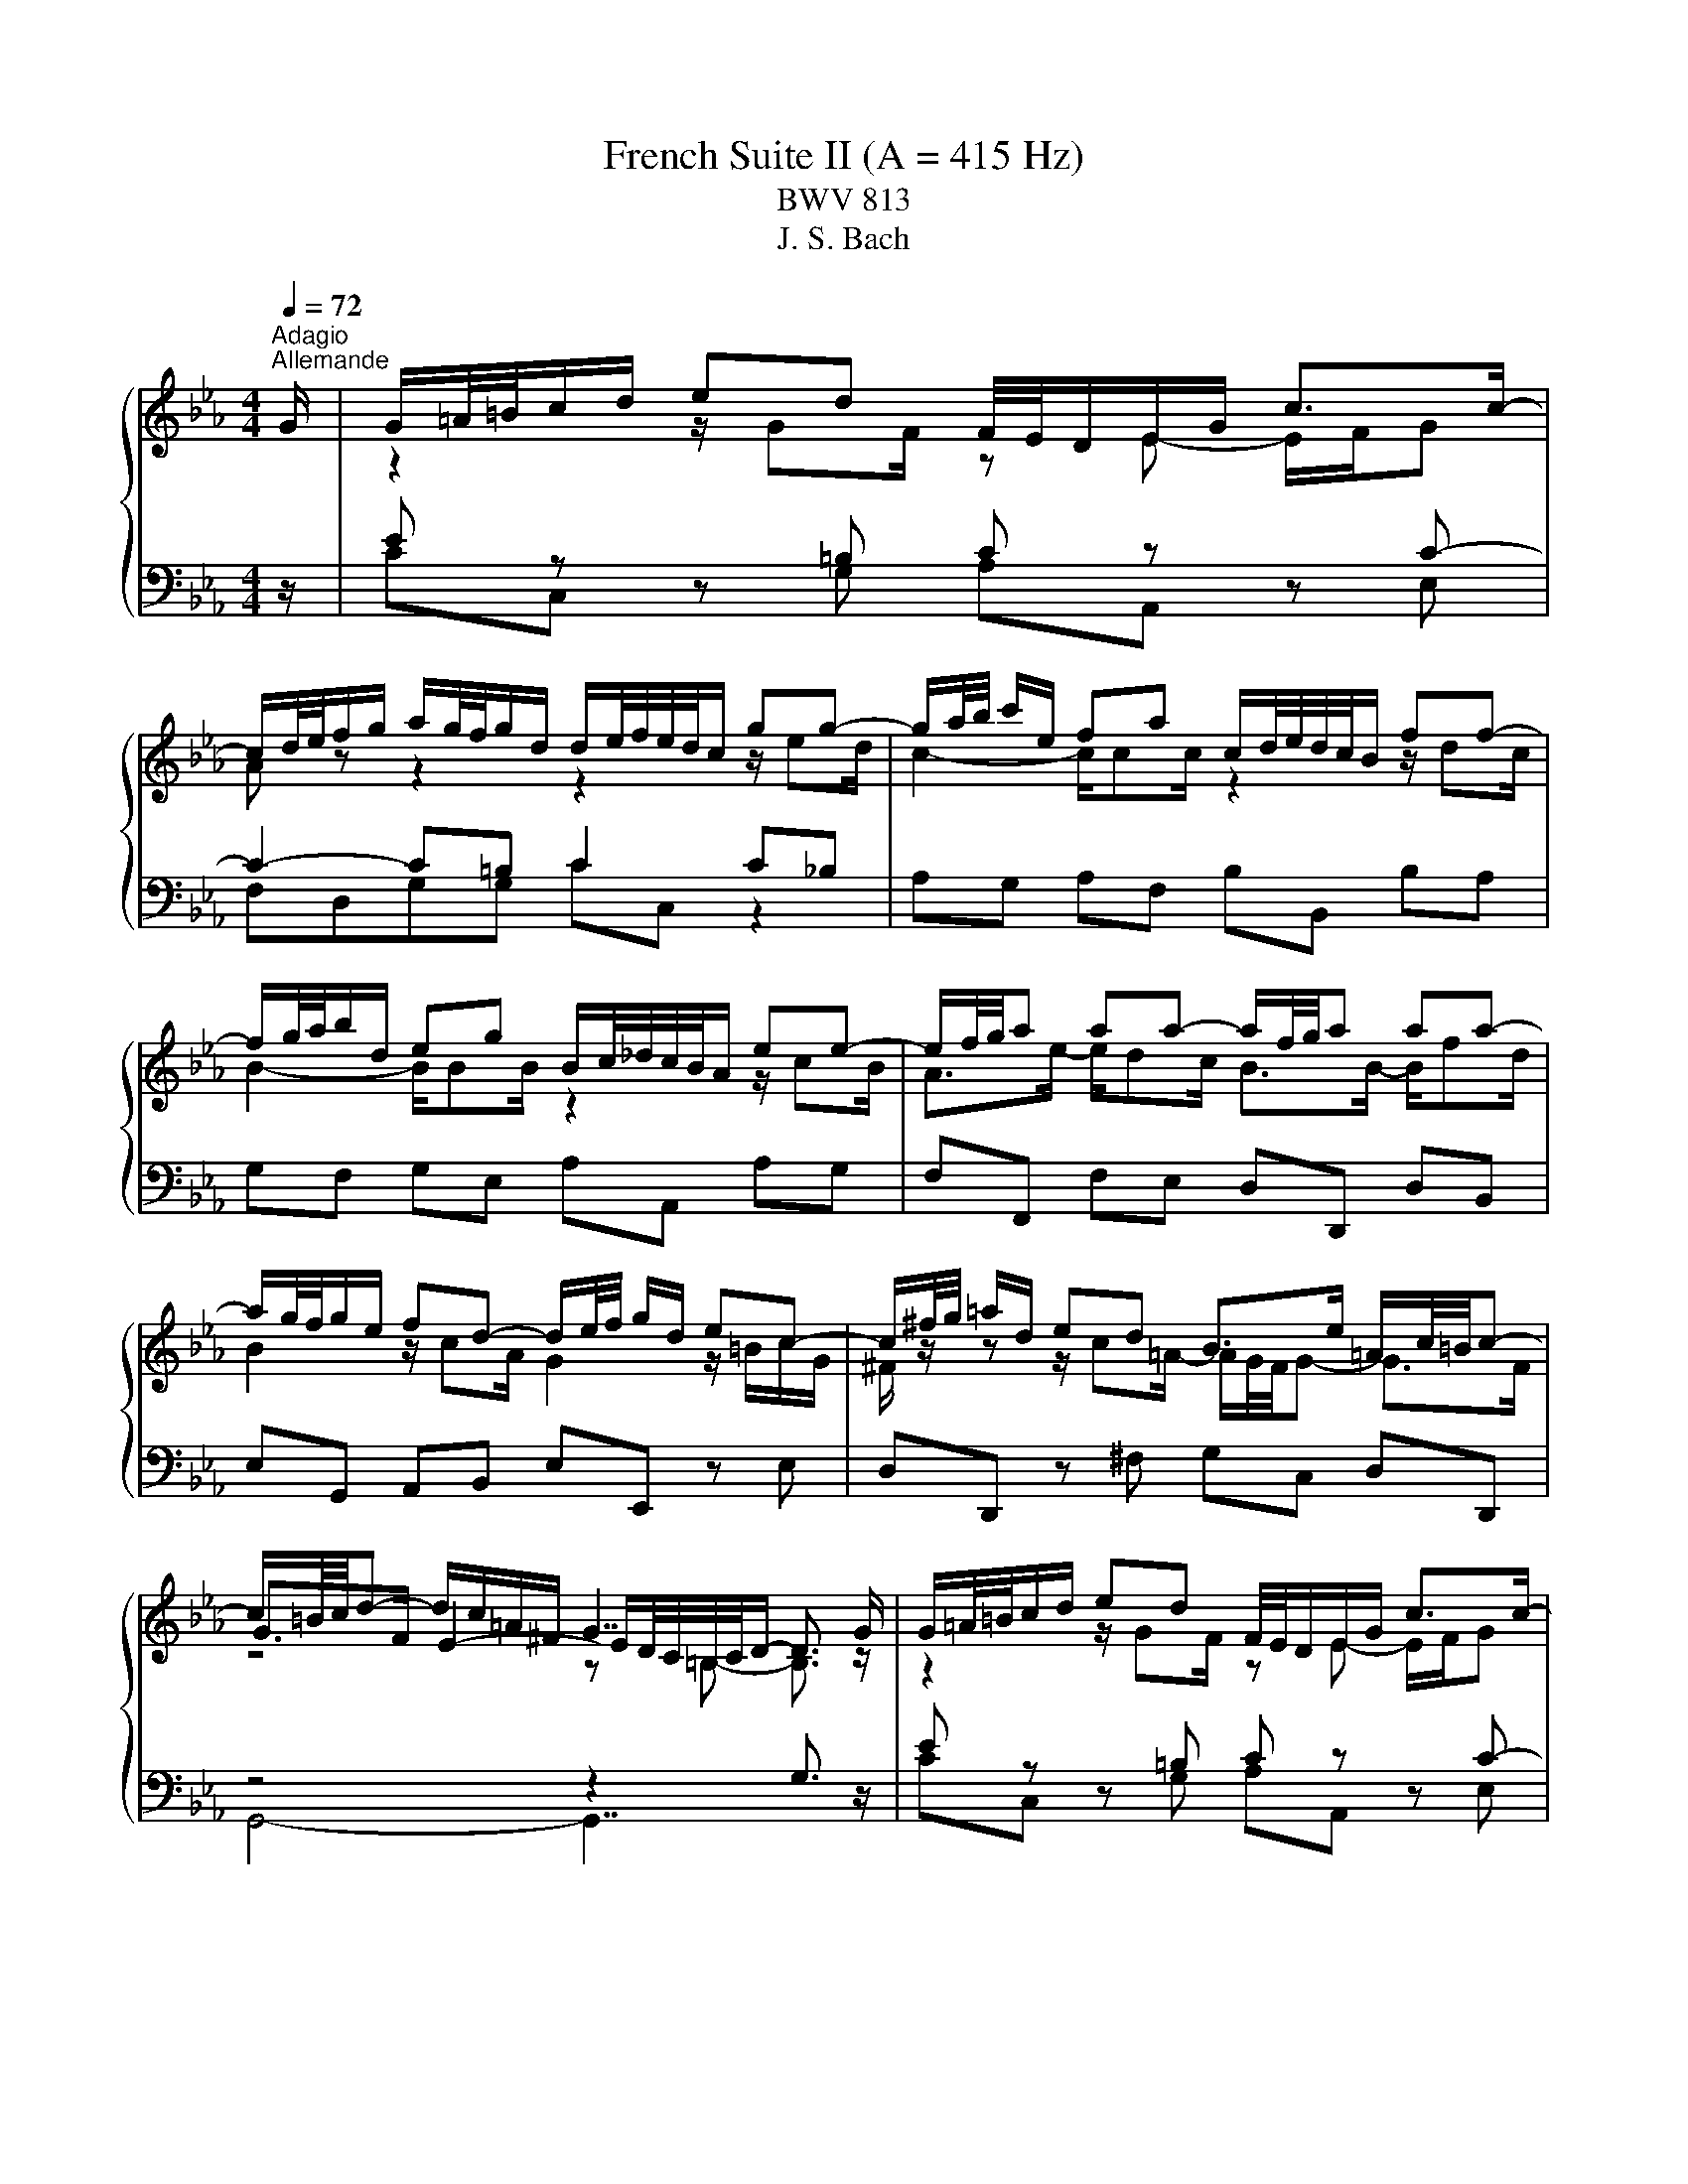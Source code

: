 X:1
T:French Suite II (A = 415 Hz)
T:BWV 813
T:J. S. Bach
%%score { ( 1 3 5 ) | ( 2 4 ) }
L:1/8
Q:1/4=72
M:4/4
K:Eb
V:1 treble 
V:3 treble 
V:5 treble 
V:2 bass 
V:4 bass 
V:1
"^Adagio""^Allemande" G/ | G/=A/4=B/4c/d/ ed F/4E/4D/E/G/ c>c- | %2
 c/d/4e/4f/g/ a/g/4f/4g/d/ d/e/4f/4e/4d/4c/ gg- | g/a/4b/4 c'/e/ fa c/d/4e/4d/4c/4B/ ff- | %4
 f/g/4a/4b/d/ eg B/c/4_d/4c/4B/4A/ ee- | e/f/4g/4a aa- a/f/4g/4a aa- | %6
 a/g/4f/4g/e/ fd- d/e/4f/4 g/d/ ec- | c/^f/4g/4 =a/d/ ed B>e =A/c/4=B/4c- | %8
 c/=B/4c/4d- d/c/=A/^F/ G7/2 G/ | G/=A/4=B/4c/d/ ed F/4E/4D/E/G/ c>c- | %10
 c/d/4e/4f/g/ a/g/4f/4g/d/ d/e/4f/4e/4d/4c/ gg- | g/a/4b/4 c'/e/ fa c/d/4e/4d/4c/4B/ ff- | %12
 f/g/4a/4b/d/ eg B/c/4_d/4c/4B/4A/ ee- | e/f/4g/4a aa- a/f/4g/4a aa- | %14
 a/g/4f/4g/e/ fd- d/e/4f/4 g/d/ ec- | c/^f/4g/4 =a/d/ ed B>e =A/c/4=B/4c- | %16
 c/=B/4c/4d- d/c/=A/^F/ G7/2 d/ | d/=B/4c/4d/B/ z/ BB/ z/ c/4B/4c/G/ E/G/4F/4E/4D/4C/ | %18
 z/ =e/4f/4g/e/ z/ ee/- e/f/4e/4f/c/ z2 | _d2- d>d c2- c/f/4e/4d/c/ | %20
 B/_d/4c/4B/A/ G/B/4A/4G/F/ =E/4F/4G/4A/4B- B/=e/4f/4g/4a/4b/ | a>a- a/g=e/ f2 F/A/c/_e/ | %22
 d/4e/4f/4g/4a- a/g/4f/4e/4f/4g/ c/4d/4e/4f/4g- g/f/4e/4d/4e/4f/ | %23
 =B/4c/4d/4e/4f- f/e/4d/4c/4d/4e/- e/d/4c/4B/4c/4d/ A/4G/4A3/2- | %24
 A/=B/4c/4d- d/G/c- c/=A/4_B/4c/^F/ GB- | B/G/4A/4 B/=E/ FA =B,/4C/4D/4_E/4F- F/=B/4c/4d/4e/4f/ | %26
 z/4 a/4g/4^f/4g e>=B c7/2 d/ | d/=B/4c/4d/B/ z/ BB/ z/ c/4B/4c/G/ E/G/4F/4E/4D/4C/ | %28
 z/ =e/4f/4g/e/ z/ ee/- e/f/4e/4f/c/ z2 | _d2- d>d c2- c/f/4e/4d/c/ | %30
 B/_d/4c/4B/A/ G/B/4A/4G/F/ =E/4F/4G/4A/4B- B/=e/4f/4g/4a/4b/ | a>a- a/g=e/ f2 F/A/c/_e/ | %32
 d/4e/4f/4g/4a- a/g/4f/4e/4f/4g/ c/4d/4e/4f/4g- g/f/4e/4d/4e/4f/ | %33
 =B/4c/4d/4e/4f- f/e/4d/4c/4d/4e/- e/d/4c/4B/4c/4d/ A/4G/4A3/2- | %34
 A/=B/4c/4d- d/G/c- c/=A/4_B/4c/^F/ GB- | B/G/4A/4 B/=E/ FA =B,/4C/4D/4_E/4F- F/=B/4c/4d/4e/4f/ | %36
 z/4 a/4g/4^f/4g e>=B c7/2 z/ |[M:3/4] z6 |[Q:1/4=180]"^Courante" GA FG cG | FE DE DC | EG cG de | %41
 cf c=B dG- | G z2 z ge | cg BA cF- | F z2 z fd | Bf AG BE- | E z2 z BG | EB _DC cA | Fc ED dB | %49
 Gd FE ec | Ae GF fd | Bf AG Bc | AB ed eF | cB AG FE | ed c=B af | dg de dc | B=A G^F ec | %57
 =Ad AB AG | F=E D^C BG | =E=A EB, A^F | DG D=A, GE | C^F C G3 | GA FG cG | FE DE DC | EG cG de | %65
 cf c=B dG- | G z2 z ge | cg BA cF- | F z2 z fd | Bf AG BE- | E z2 z BG | EB _DC cA | Fc ED dB | %73
 Gd FE ec | Ae GF fd | Bf AG Bc | AB ed eF | cB AG FE | ed c=B af | dg de dc | B=A G^F ec | %81
 =Ad AB AG | F=E D^C BG | =E=A EB, A^F | DG D=A, GE | C^F C G3 | d=A c=B Gd | AG FE G=B | %88
 dc ED c=B | de fe dc | ed ff/4e/4f/4e/4 f/4e/4f/4e/4f/4e/4f/4e/4 | %91
 f/4e/4f/4e/4f/4e/4f/4e/4 f/4e/4f/4e/4f/4e/4f/4e/4 cf | ag bb/4a/4b/4a/4 b/4a/4b/4a/4b/4a/4b/4a/4 | %93
 b/4a/4b/4a/4b/4a/4b/4a/4 b/4a/4b/4a/4b/4a/4b/4a/4 b/4a/4b/4a/4b/4a/4b/4a/4 | %94
 b/4a/4b/4a/4b/4a/4b/4a/4 b/4a/4b/4a/4b/4a/4b/4a/4 b/4a/4b/4a/4a- | a f2- f2 =e- | e ^c2- c2 =c- | %97
 c B2- B _dc | BA =EF _dB/4A/4B/4A/4 | B/4A/4B/4A/4G FF cA | GF ED FA | G A2- A dB | AG FE GB | %103
 A B2- B ec | BA GF fd | c=B =AG gf | ed c=B dG | FE DC AF | DB GE cA | Fd =BG ec | =Af d=B ge | %111
 ca fd bg | ec' ga gf | ed c=B af | dg de dc | B=A G^F ec | =Ad AE d=B | Gc GD cA | F=B F c3 | %119
 d=A c=B Gd | AG FE G=B | dc ED c=B | de fe dc | ed ff/4e/4f/4e/4 f/4e/4f/4e/4f/4e/4f/4e/4 | %124
 f/4e/4f/4e/4f/4e/4f/4e/4 f/4e/4f/4e/4f/4e/4f/4e/4 cf | ag bb/4a/4b/4a/4 b/4a/4b/4a/4b/4a/4b/4a/4 | %126
 b/4a/4b/4a/4b/4a/4b/4a/4 b/4a/4b/4a/4b/4a/4b/4a/4 b/4a/4b/4a/4b/4a/4b/4a/4 | %127
 b/4a/4b/4a/4b/4a/4b/4a/4 b/4a/4b/4a/4b/4a/4b/4a/4 b/4a/4b/4a/4a- | a f2- f2 =e- | e ^c2- c2 =c- | %130
 c B2- B _dc | BA =EF _dB/4A/4B/4A/4 | B/4A/4B/4A/4G FF cA | GF ED FA | G A2- A dB | AG FE GB | %136
 A B2- B ec | BA GF fd | c=B =AG gf | ed c=B dG | FE DC AF | DB GE cA | Fd =BG ec | =Af d=B ge | %144
 ca fd bg | ec' ga gf | ed c=B af | dg de dc | B=A G^F ec | =Ad AE d=B | Gc GD cA | %151
 F=B F !fermata!c3 | z6 |[Q:1/4=80]"^Sarabande" ef/e/ d/e/c{c} g2- | g/c'/a/=e/{e} f4- | %155
 f/a/g/d/ e/g/f/c/ d/f/e/=B/ | c/e/d/=A/ =B3/2c/4d/4 c/B/A/G/ | ef/e/ d/e/c b2- | %158
 b/g/=e/c/{c} a>c _d2- | d/B/c/f/ =d/g/f/a/ g/c'/4b/4a/g/ | %160
 f/4e/4f/4e/4f/4e/4f/4e/4 f/4e/4f/4e/4f/4e/4f/4e/4 f/4e/4f/4e/4f/4e/4f/4e/4 | ef/e/ d/e/c{c} g2- | %162
 g/c'/a/=e/{e} f4- | f/a/g/d/ e/g/f/c/ d/f/e/=B/ | c/e/d/=A/ =B3/2c/4d/4 c/B/A/G/ | %165
 ef/e/ d/e/c b2- | b/g/=e/c/{c} a>c _d2- | d/B/c/f/ =d/g/f/a/ g/c'/4b/4a/g/ | %168
 f/4e/4f/4e/4f/4e/4f/4e/4 f/4e/4f/4e/4f/4e/4f/4e/4 f/4e/4f/4e/4f/4e/4f/4e/4 | Bc/B/ A/B/G e2- | %170
 e/d/e/g/ f/e/d/c/ B/=A/G/F/ | e/c/d/b/ d/B/c/=a/ c/=A/B/g/ | B/G/=A/g/ ^f-f/g/4=a/4 g/f/=e/d/ | %173
 ef/e/ d/e/c d2- | d/g/e/=B/ c4- | c/e/d/=A/ B/d/c/G/ A/c/B/^F/ | G/^F/=A/G/ G/4F/4G3/2- G2 | %177
 ef/e/ d/e/c a2- | a/f/_d/c/ d/f/a/g/ g2- | g/=e/f/a/ B/c/_d- d/c/B/g/ | B/A/G/A/ B/G/A/F/ d2- | %181
 d/c/=B/c/ d/B/c/A/ f2- | f/e/d/e/ f/d/e/c/ a2- | a/g/^f/g/ c'/=b/4=a/4g/=f/ f/4e/4f/4e/4d/c/ | %184
 c/4=B/4c3/2- c4 | Bc/B/ A/B/G e2- | e/d/e/g/ f/e/d/c/ B/=A/G/F/ | e/c/d/b/ d/B/c/=a/ c/=A/B/g/ | %188
 B/G/=A/g/ ^f-f/g/4=a/4 g/f/=e/d/ | ef/e/ d/e/c d2- | d/g/e/=B/ c4- | %191
 c/e/d/=A/ B/d/c/G/ A/c/B/^F/ | G/^F/=A/G/ G/4F/4G3/2- G2 | ef/e/ d/e/c a2- | %194
 a/f/_d/c/ d/f/a/g/ g2- | g/=e/f/a/ B/c/_d- d/c/B/g/ | B/A/G/A/ B/G/A/F/ d2- | %197
 d/c/=B/c/ d/B/c/A/ f2- | f/e/d/e/ f/d/e/c/ a2- | a/g/^f/g/ c'/=b/4=a/4g/=f/ f/4e/4f/4e/4d/c/ | %200
 c/4=B/4!fermata!c3/2- c4 |[M:2/2] z8 |[Q:1/4=120]"^Air" c/=B/c/d/ e/f/g gccc'/g/ | %203
 a/4g/4ag/ f/e/d/c/ =B/=A/B/c/ d/e/f/d/ | ecgB A/G/A/f/ e/d/c/B/ | a/f/g/e/ g/f/e/d/ e4 | %206
 c/=B/c/d/ e/f/g gccc'/g/ | a/4g/4ag/ f/e/d/c/ =B/=A/B/c/ d/e/f/d/ | ecgB A/G/A/f/ e/d/c/B/ | %209
 a/f/g/e/ g/f/e/d/ e4 | g/a/g/f/ e/d/c/B/ =A/B/c/A/ Ff- | fe/d/ c/d/e/c/ e/d/c/B/ b2- | %212
 b=a/b/ c'/b/a/g/ ^f/g/a/f/ d/f/a/c'/ | b>=a a>g g4 | =e/d/e/f/ g/a/b/g/ ac- c/d/_e/c/ | %215
 d/c/d/e/ f/g/a/f/ g=B- B/c/d/B/ | c/g/f/e/ f/d/e/c/ =B/f/e/d/ e/c/d/_B/ | %217
 A/e/d/c/ d/=B/c/A/ F/c/B/=A/ B/G/_A/F/ | E/D/E/G/ cE D/E/F/d/ c/=B/=A/G/ | %219
 c/=B/c/d/ e/f/g/a/ g/f/e/d/ c/B/=A/G/ | B/G/=A- A/c/d/e/ f/d/e- e/e/f/g/ | a/f/g/c'/ ed/c/ c4 | %222
 g/a/g/f/ e/d/c/B/ =A/B/c/A/ Ff- | fe/d/ c/d/e/c/ e/d/c/B/ b2- | %224
 b=a/b/ c'/b/a/g/ ^f/g/a/f/ d/f/a/c'/ | b>=a a>g g4 | =e/d/e/f/ g/a/b/g/ ac- c/d/_e/c/ | %227
 d/c/d/e/ f/g/a/f/ g=B- B/c/d/B/ | c/g/f/e/ f/d/e/c/ =B/f/e/d/ e/c/d/_B/ | %229
 A/e/d/c/ d/=B/c/A/ F/c/B/=A/ B/G/_A/F/ | E/D/E/G/ cE D/E/F/d/ c/=B/=A/G/ | %231
 c/=B/c/d/ e/f/g/a/ g/f/e/d/ c/B/=A/G/ | B/G/=A- A/c/d/e/ f/d/e- e/e/f/g/ | %233
 a/f/g/c'/ ed/c/ !fermata!c4 | z8 | z4[Q:1/4=180]"^Menuet" Gedc | =Bc a2 g2 f2 | edfe dc=B=A | %238
 c=B=AG edce | AGFf edcB | g2 e2 e/4d/4e/4d/4e/4d/4e/4d/4 e2- | e4 Gedc | =Bc a2 g2 f2 | %243
 edfe dc=B=A | c=B=AG edce | AGFf edcB | g2 e2 e/4d/4e/4d/4e/4d/4e/4d/4 e2- | e4 Bgfe | deBa gfef | %249
 Bbag fged | cd B2 gf=eg | _dcBg f=e=dc | a2 gf g=e f2- | f4 agfa | dcBd fagf | gfeg cBAc | %256
 egfe fedf | =B=AGB dfed | ecFe dc=B=A | c=B=AG e/4f/4g/4f/4g/4f/4g/4f/4 g/4f/4g/4f/4g/4f/4g/4f/4 | %260
 g/4f/4g/4f/4g/4f/4g/4f/4 g/4f/4g/4f/4g/4f/4g/4f/4 g/4f/4g/4f/4g/4f/4g/4f/4 g/4f/4g/4f/4g/4f/4g/4f/4 | %261
 g/4f/4g/4f/4agf =ef=ba | gfed edce | AGFe dc=Ba | g2 fe de c2- | c4 Bgfe | deBa gfef | Bbag fged | %268
 cd B2 gf=eg | _dcBg f=e=dc | a2 gf g=e f2- | f4 agfa | dcBd fagf | gfeg cBAc | egfe fedf | %275
 =B=AGB dfed | ecFe dc=B=A | c=B=AG e/4f/4g/4f/4g/4f/4g/4f/4 g/4f/4g/4f/4g/4f/4g/4f/4 | %278
 g/4f/4g/4f/4g/4f/4g/4f/4 g/4f/4g/4f/4g/4f/4g/4f/4 g/4f/4g/4f/4g/4f/4g/4f/4 g/4f/4g/4f/4g/4f/4g/4f/4 | %279
 g/4f/4g/4f/4agf =ef=ba | gfed edce | AGFe dc=Ba | g2 fe de c2- | c4 z4 |[M:3/8] z3 | %285
[Q:3/8=80]"^Gigue" z z/ c/G | c>de | d>ec | =B>cd | G>gc | f>ga | d>gf | e>dc | g3- | g>gc | f>ga | %296
 d>cB | f3- | f>fB | e>fg | c>de | A3- | A>AE | F>GA | D>CB, | B3- | B>eB | G>AF | E2 G | c3- | %310
 c>=Ac | e3- | e>ce | ^f>=ad | g>=ab | d>g^f | g3- | g>cG | c>de | d>ec | =B>cd | G>gc | f>ga | %323
 d>gf | e>dc | g3- | g>gc | f>ga | d>cB | f3- | f>fB | e>fg | c>de | A3- | A>AE | F>GA | D>CB, | %337
 B3- | B>eB | G>AF | E2 G | c3- | c>=Ac | e3- | e>ce | ^f>=ad | g>=ab | d>g^f | g3- | g>Gd | %350
 =B>=AG | f3- | f>gd | e>gb | _d>cg | =e>dc | f3- | f>cf | d>cB | e3- | e>c=e | f>dg | e>dc | f3- | %364
 f>dg | a>fb | g>fe | a3- | a>f=b | c'>gc | f>ga | gf/e/d/c/ | =B3- | B>dg | =e>dc | b3- | b>c'g | %377
 a>cf | d>cB | a3- | a>bf | g>ec | =A3- | A>fd | =B3- | B>ge | ca/g/f/e/ | _d/c/d/e/f/^c/ | %388
 =B/=A/B/c/d/B/ | A>Gf | e>dc | ce/d/c/=B/ | c3- | c/B/A/G/A/F/ | d3- | d/e/d/c/d/=B/ | %396
 f/g/f/e/f/d/ | a>gf | e/d/e/g/c'/g/ | e>fd | c3- | c>Gd | =B>=AG | f3- | f>gd | e>gb | _d>cg | %407
 =e>dc | f3- | f>cf | d>cB | e3- | e>c=e | f>dg | e>dc | f3- | f>dg | a>fb | g>fe | a3- | a>f=b | %421
 c'>gc | f>ga | gf/e/d/c/ | =B3- | B>dg | =e>dc | b3- | b>c'g | a>cf | d>cB | a3- | a>bf | g>ec | %434
 =A3- | A>fd | =B3- | B>ge | ca/g/f/e/ | _d/c/d/e/f/^c/ | =B/=A/B/c/d/B/ | A>Gf | e>dc | %443
 ce/d/c/=B/ | c3- | c/B/A/G/A/F/ | d3- | d/e/d/c/d/=B/ | f/g/f/e/f/d/ | a>gf | e/d/e/g/c'/g/ | %451
 e>fd | !fermata!c3- | c3/2 z3/2 |] %454
V:2
 z/ | E z z =B, C z z C- | C2- C=B, C2 C_B, | A,G, A,F, B,B,, B,A, | G,F, G,E, A,A,, A,G, | %5
 F,F,, F,E, D,D,, D,B,, | E,G,, A,,B,, E,E,, z E, | D,D,, z ^F, G,C, D,D,, | z4 z2 G,3/2 z/ | %9
 E z z =B, C z z C- | C2- C=B, C2 C_B, | A,G, A,F, B,B,, B,A, | G,F, G,E, A,A,, A,G, | %13
 F,F,, F,E, D,D,, D,B,, | E,G,, A,,B,, E,E,, z E, | D,D,, z ^F, G,C, D,D,, | z4 z2 G,3/2 z/ | %17
 =B, z z D C2 z C, | _B,B,, z B, A,G, F,C- | C B,3- B, A,3 | z4 z z/ _D/ C2- | C z z G, z4 | %22
 B,D, E,G, A,C, D,F, | G,=B,, C,E, F,/A,/4G,/4F,/E,/ D,/F,/4E,/4D,/C,/ | %24
 =B,,G,, C,/D,/E,/C,/ D,=A,, _B,,/D,/G,/F,/ | z4 z z/ A,/ G,2 | z4 z2 C,3/2 z/ | %27
 =B, z z D C2 z C, | _B,B,, z B, A,G, F,C- | C B,3- B, A,3 | z4 z z/ _D/ C2- | C z z G, z4 | %32
 B,D, E,G, A,C, D,F, | G,=B,, C,E, F,/A,/4G,/4F,/E,/ D,/F,/4E,/4D,/C,/ | %34
 =B,,G,, C,/D,/E,/C,/ D,=A,, _B,,/D,/G,/F,/ | z4 z z/ A,/ G,2 | z4 z2 !fermata!C,3/2 z/ | %37
[M:3/4] z6 | z2 z C,2 E,- | E, G,2 C2 C,- | C, C2 B,2 B,/4A,/4B,/4A,/4 | %41
 B,/4A,/4B,/4A,/4B,/4A,/4B,/4A,/4 B,/4A,/4B,/4A,/4 G,2 z | FE D E2 C- | C E2 F,2 z | ED C D2 B,- | %45
 B, D2 E,3 | G,F, A, G,2 E,- | E, G,2 A,2 F,- | F, A,2 B,2 G,- | G, B,2 C2 A,- | A, C2 D2 B,- | %51
 B, D2 E2 E, | F, G,2 A,2 B,- | B, B,,2 E,2 z | G,F, E, D,2 C,- | C, =B,,2 C,2 z | DC B, =A,2 G,- | %57
 G, ^F,2 G,2 z | G,=A, B, =E,2 D,- | D, ^C,2 D,2 =C,- | C, B,,2 C,2 D,- | D, D,,2 G,,3 | %62
 z z2 C,2 E,- | E, G,2 C2 C,- | C, C2 B,2 B,/4A,/4B,/4A,/4 | %65
 B,/4A,/4B,/4A,/4B,/4A,/4B,/4A,/4 B,/4A,/4B,/4A,/4 G,2 z | FE D E2 C- | C E2 F,2 z | ED C D2 B,- | %69
 B, D2 E,3 | G,F, A, G,2 E,- | E, G,2 A,2 F,- | F, A,2 B,2 G,- | G, B,2 C2 A,- | A, C2 D2 B,- | %75
 B, D2 E2 E, | F, G,2 A,2 B,- | B, B,,2 E,2 z | G,F, E, D,2 C,- | C, =B,,2 C,2 z | DC B, =A,2 G,- | %81
 G, ^F,2 G,2 z | G,=A, B, =E,2 D,- | D, ^C,2 D,2 =C,- | C, B,,2 C,2 D,- | D, D,,2 G,,3 | %86
 z z2 G,,2 =B,,- | B,, D,2 G,2 F,- | F, E,2 F,2 G,- | G, G,,2 C,2 E,- | E, G,2 C G,E, | %91
 C,G, B,, A,,2 z | z2 z z CA, | F,C E, _D,2 z | z2 z z F_D | B,_D A,G, DB, | G,B, F,=E, B,G, | %97
 =E,G, _D, C,3 | C, _D,2 B,,2 C,- | C, C,,2 F,,2 F,- | F, A,,2 B,, A,F, | E,D, C, B,,2 G,- | %102
 G, B,,2 C, B,G, | F,E, D, C,2 A,- | A, C,2 D,2 =B,- | B, D,2 E,2 A,- | A, F,2 G, F,E, | %107
 G,C, E, A,2 A,,- | A,, G,,2 G,2 F,- | F, F,,2 E,,2 E,- | E, D,2 D,,2 C,,- | C,, z F,,B,, D,E, | %112
 G,A, C F,2 z | F,G, A, D,2 C,- | C, =B,,2 C,2 z | CD E =A,2 G,- | G, ^F,2 G,2 =F,- | %117
 F, E,2 F,2 G,- | G, G,,2 C,,3 | z z2 G,,2 =B,,- | B,, D,2 G,2 F,- | F, E,2 F,2 G,- | %122
 G, G,,2 C,2 E,- | E, G,2 C G,E, | C,G, B,, A,,2 z | z2 z z CA, | F,C E, _D,2 z | z2 z z F_D | %128
 B,_D A,G, DB, | G,B, F,=E, B,G, | =E,G, _D, C,3 | C, _D,2 B,,2 C,- | C, C,,2 F,,2 F,- | %133
 F, A,,2 B,, A,F, | E,D, C, B,,2 G,- | G, B,,2 C, B,G, | F,E, D, C,2 A,- | A, C,2 D,2 =B,- | %138
 B, D,2 E,2 A,- | A, F,2 G, F,E, | G,C, E, A,2 A,,- | A,, G,,2 G,2 F,- | F, F,,2 E,,2 E,- | %143
 E, D,2 D,,2 C,,- | C,, z F,,B,, D,E, | G,A, C F,2 z | F,G, A, D,2 C,- | C, =B,,2 C,2 z | %148
 CD E =A,2 G,- | G, ^F,2 G,2 =F,- | F, E,2 F,2 G,- | G, G,,2 !fermata!C,,3 | z6 | z2 E2 D2 | %154
 C3 =B, CD | =B,2 C2 A,2 | =A,2 G,4- | G,G, F,E, F,G, | F,3 G, A,B,- | B,A,- A,D, E,F, | %160
 G,A,/B,/ A,/G,/A,/F,/ G,2 | z2 E2 D2 | C3 =B, CD | =B,2 C2 A,2 | =A,2 G,4- | G,G, F,E, F,G, | %166
 F,3 G, A,B,- | B,A,- A,D, E,F, | G,A,/B,/ A,/G,/A,/F,/ G,2 | G,A, B,4- | B,G, =A,4- | %171
 A,D, =E,^F, G,2- | G,2 =A,B, C2- | C2 B,2 =A,2 | G,3 ^F, G,=A, | D,G,- G,^F,/=E,/ F,C- | C2 =B,4 | %177
 C z z2 z2 | z B, A,G, F,=E, | z C, D,=E, F,E, | F,2 C4- | CF, A,4- | A,F, G,3 F, | G,=B, C3 B, | %184
 C6 | G,A, B,4- | B,G, =A,4- | A,D, =E,^F, G,2- | G,2 =A,B, C2- | C2 B,2 =A,2 | G,3 ^F, G,=A, | %191
 D,G,- G,^F,/=E,/ F,C- | C2 =B,4 | C z z2 z2 | z B, A,G, F,=E, | z C, D,=E, F,E, | F,2 C4- | %197
 CF, A,4- | A,F, G,3 F, | G,=B, C3 B, | !fermata!C6 |[M:2/2] z8 | CC,CB, A,/B,/C/B,/ A,/G,/F,/E,/ | %203
 F,G,A,F, G,=A,=B,G, | C,/=B,,/C,/D,/ E,/F,/G,/E,/ F,A,B,D, | %205
 E,A,B,B,, E,/D,/E,/F,/ G,/=A,/=B,/G,/ | CC,CB, A,/B,/C/B,/ A,/G,/F,/E,/ | F,G,A,F, G,=A,=B,G, | %208
 C,/=B,,/C,/D,/ E,/F,/G,/E,/ F,A,B,D, | E,A,B,B,, E,B,, E,,2 | E,F,G,E, F,/G,/=A,/B,/ C/D/E/C/ | %211
 DEFF, B,>=A, G,/F,/E,/D,/ | C,D,E,C, D,=E,^F,D, | G,C,D,D,, G,,G,/=A,/ =B,/C/D/B,/ | %214
 CC,C,C F,/=E,/F,/G,/ A,/B,/C/A,/ | B,B,,B,,B, E,/D,/E,/F,/ G,/A,/B,/G,/ | A,G,A,F, G,F,G,E, | %217
 F,E,F,D, G,F,E,D, | C,/=B,,/C,/D,/ E,/F,/G, G,G,, G,,C/G,/ | %219
 A,>G, F,/E,/D,/C,/ =B,,/=A,,/B,,/C,/ D,/E,/F,/D,/ | %220
 =E,/G,/F,/_E,/ D,/C,/=B,,/=A,,/ B,,/D,/C,/_B,,/ _A,,/G,,/F,,/E,,/ | F,,/D,,/E,,/C,,/ G,,G,, C,,4 | %222
 E,F,G,E, F,/G,/=A,/B,/ C/D/E/C/ | DEFF, B,>=A, G,/F,/E,/D,/ | C,D,E,C, D,=E,^F,D, | %225
 G,C,D,D,, G,,G,/=A,/ =B,/C/D/B,/ | CC,C,C F,/=E,/F,/G,/ A,/B,/C/A,/ | %227
 B,B,,B,,B, E,/D,/E,/F,/ G,/A,/B,/G,/ | A,G,A,F, G,F,G,E, | F,E,F,D, G,F,E,D, | %230
 C,/=B,,/C,/D,/ E,/F,/G, G,G,, G,,C/G,/ | A,>G, F,/E,/D,/C,/ =B,,/=A,,/B,,/C,/ D,/E,/F,/D,/ | %232
 =E,/G,/F,/_E,/ D,/C,/=B,,/=A,,/ B,,/D,/C,/_B,,/ _A,,/G,,/F,,/E,,/ | %233
 F,,/D,,/E,,/C,,/ G,,G,, !fermata!C,,4 | z8 | z4 C,2 D,2 | E,2 F,F EDC=B, | C2 A,2 F,2 G,2 | %238
 =A,2 =B,2 C2 z2 | C,2 D,2 z2 D2 | E2 A,2 B,2 E,G, | F,E,D,E, C,2 D,2 | E,2 F,F EDC=B, | %243
 C2 A,2 F,2 G,2 | =A,2 =B,2 C2 z2 | C,2 D,2 z2 D2 | E2 A,2 B,2 E,G, | F,E,D,E, E,2 F,2 | %248
 G,2 D,2 z4 | E,2 C,2 A,,2 B,,B, | A,G,F,G, =E,2 z2 | z2 C,2 D,2 =E,2 | F,2 C2 C,2 F,_D | %253
 CB,A,C F,2 A,2 | F,2 D,2 B,,2 D,2 | E,2 G,2 E,2 C,2 | A,,2 C,2 D,2 F,2 | D,2 =B,,2 G,,2 B,,2 | %258
 C,2 A,2 F,2 G,2 | G,,2 z2 D,A,G,F, | =E,F,C,A, G,F,E,F, | =B,,2 C,2 D,2 G,,2 | =A,,2 =B,,2 C,4 | %263
 z2 D,4 z2 | E,2 F,2 G,2 C,2- | C,4 E,2 F,2 | G,2 D,2 z4 | E,2 C,2 A,,2 B,,B, | A,G,F,G, =E,2 z2 | %269
 z2 C,2 D,2 =E,2 | F,2 C2 C,2 F,_D | CB,A,C F,2 A,2 | F,2 D,2 B,,2 D,2 | E,2 G,2 E,2 C,2 | %274
 A,,2 C,2 D,2 F,2 | D,2 =B,,2 G,,2 B,,2 | C,2 A,2 F,2 G,2 | G,,2 z2 D,A,G,F, | =E,F,C,A, G,F,E,F, | %279
 =B,,2 C,2 D,2 G,,2 | =A,,2 =B,,2 C,4 | z2 D,4 z2 | E,2 F,2 G,2 C,2- | C,4 z4 |[M:3/8] z3 | %285
 z z/ z/ z | z z/ G,/C, | F,>G,A, | G,>A,F, | E,>F,G, | A,>G,F, | G,2 G,, | C,2 C | =B,>=A,G, | %294
 C2 B, | _A,>CF, | B,>CD | =A,>G,F, | B,2 A, | G,>B,E, | A,>B,C | F,>G,A, | D,3- | D,>E,F, | %304
 B,,>D,F, | A,>G,F, | G,>E,G, | B,2 B,, | E,3- | E,>G,C, | ^F,>G,=A, | C,>E,G,, | =A,,>B,,C, | %313
 D,,2 C, | B,,>=A,,G,, | D,2 D,, | G,,>=B,,D, | G,3/2 z/ z | z z/ G,/C, | F,>G,A, | G,>A,F, | %321
 E,>F,G, | A,>G,F, | G,2 G,, | C,2 C | =B,>=A,G, | C2 B, | _A,>CF, | B,>CD | =A,>G,F, | B,2 A, | %331
 G,>B,E, | A,>B,C | F,>G,A, | D,3- | D,>E,F, | B,,>D,F, | A,>G,F, | G,>E,G, | B,2 B,, | E,3- | %341
 E,>G,C, | ^F,>G,=A, | C,>E,G,, | =A,,>B,,C, | D,,2 C, | B,,>=A,,G,, | D,2 D,, | G,,>=B,,D, | %349
 G,3/2 z/ z | z/ z G,/D | =B,>=A,G, | C3- | C>C,G, | =E,>D,C, | B,3- | B,>CG, | A,F, z | %358
 z z/ F,/B, | G,>F,E, | A,3- | A,>F,=B, | C>G,C | A,>G,F, | C3- | C>A,D | E>B,E | C>B,A, | E3- | %369
 E>C=E | A,>CD, | E,2 F, | G,>=B,,D, | G,,2 z | z/ z C,/G, | =E,>D,C, | F,3- | F,>G,A, | B,>B,,F, | %379
 D,>C,B,, | E,3- | E,>G,C | E>C=A, | F,>=A,D | F>D=B, | G,3- | G,C/B,/A,/G,/ | F,>CA, | F,>CA, | %389
 F,>=B,G, | C>G,A, | F,G,G,, | A,,>C,D,/=E,/ | F,3- | F,>D,F, | A,3- | A,>F,A, | =B,>DG, | C>C,E, | %399
 G,2 G,, | C,>E,,G,, | C,,3/2 z/ z | z/ z G,/D | =B,>=A,G, | C3- | C>C,G, | =E,>D,C, | B,3- | %408
 B,>CG, | A,F, z | z z/ F,/B, | G,>F,E, | A,3- | A,>F,=B, | C>G,C | A,>G,F, | C3- | C>A,D | E>B,E | %419
 C>B,A, | E3- | E>C=E | A,>CD, | E,2 F, | G,>=B,,D, | G,,2 z | z/ z C,/G, | =E,>D,C, | F,3- | %429
 F,>G,A, | B,>B,,F, | D,>C,B,, | E,3- | E,>G,C | E>C=A, | F,>=A,D | F>D=B, | G,3- | G,C/B,/A,/G,/ | %439
 F,>CA, | F,>CA, | F,>=B,G, | C>G,A, | F,G,G,, | A,,>C,D,/=E,/ | F,3- | F,>D,F, | A,3- | A,>F,A, | %449
 =B,>DG, | C>C,E, | G,2 G,, | C,>E,,G,, | !fermata!C,,3/2 z3/2 |] %454
V:3
 x/ | z2 z/ GF/ z E- E/F/G | A z z2 z2 z/ ed/ | c2- c/cc/ z2 z/ dc/ | B2- B/BB/ z2 z/ cB/ | %5
 A>e- e/dc/ B>B- B/fd/ | B2 z/ cA/ G2 z/ =B/c/G/ | ^F/ z/ z z/ c=A/- A/G/4F/4G- G>F | %8
 G>F E2- E/D/4C/4=B,/4C/4D/- D3/2 z/ | z2 z/ GF/ z E- E/F/G | A z z2 z2 z/ ed/ | %11
 c2- c/cc/ z2 z/ dc/ | B2- B/BB/ z2 z/ cB/ | A>e- e/dc/ B>B- B/fd/ | B2 z/ cA/ G2 z/ =B/c/G/ | %15
 ^F/ z/ z z/ c=A/- A/G/4F/4G- G>F | G>F E2- E/D/4C/4=B,/4C/4D/- D3/2 x/ | z2 GF E2 z2 | %18
 z2 cG F2 A/c/4B/4A/4G/4F/- | F/G/4A/4B/F/ G/B/E- E/F/4G/4A/=E/ F/ z/ z | x8 | %21
 z/4 g/4f/4=e/4f _dB- B/A/4G/4A/4B/4c/ F2 | z z/ f/ B2 z z/ e/ A2 | z z/ d/ G2 A2 F2- | %24
 F>F E>=A ^F z z/ D_D/ | x8 | e>d- d/c/F- F/G/4F/4=E/4F/4G/- G3/2 x/ | z2 GF E2 z2 | %28
 z2 cG F2 A/c/4B/4A/4G/4F/- | F/G/4A/4B/F/ G/B/E- E/F/4G/4A/=E/ F/ z/ z | x8 | %31
 z/4 g/4f/4=e/4f _dB- B/A/4G/4A/4B/4c/ F2 | z z/ f/ B2 z z/ e/ A2 | z z/ d/ G2 A2 F2- | %34
 F>F E>=A ^F z z/ D_D/ | x8 | e>d- d/c/F- F/G/4F/4=E/4F/4G/- !fermata!G3/2 x/ |[M:3/4] x6 | x6 | %39
 x6 | x6 | x6 | x6 | x6 | x6 | x6 | x6 | x6 | x6 | x6 | x6 | x6 | x6 | x6 | x6 | x6 | x6 | x6 | %58
 x6 | x6 | x6 | x3 D3 | z2 z x3 | z6 | x6 | x6 | x6 | x6 | x6 | x6 | x6 | x6 | x6 | x6 | x6 | x6 | %76
 x6 | x6 | x6 | x6 | x6 | x6 | x6 | x6 | x6 | x3 D3 | x6 | x6 | x6 | x3 z2 z | z =B2 c3- | %91
 c3- c z z | z =e2 f3- | f3- f gf | e_d c B3- | B3- B3- | B3- B2 =E- | E F2 =E2 z | z2 z x3 | x6 | %100
 x6 | x6 | x6 | x6 | x6 | x6 | x6 | x6 | x6 | x6 | x6 | x6 | x6 | x6 | x6 | x6 | x6 | x6 | x3 G3 | %119
 z z2 x3 | x6 | x6 | x3 z2 z | z =B2 c3- | c3- c z z | z =e2 f3- | f3- f gf | e_d c B3- | B3- B3- | %129
 B3- B2 =E- | E F2 =E2 z | z2 z x3 | x6 | x6 | x6 | x6 | x6 | x6 | x6 | x6 | x6 | x6 | x6 | x6 | %144
 x6 | x6 | x6 | x6 | x6 | x6 | x6 | x3 G3 | x6 | x6 | x6 | x6 | x6 | x6 | x6 | x6 | x6 | x6 | x6 | %163
 x6 | x6 | x6 | x6 | x6 | x6 | x6 | x6 | x6 | x6 | x6 | x6 | x6 | x6 | x6 | x6 | x6 | x6 | x6 | %182
 x6 | x6 | x6 | x6 | x6 | x6 | x6 | x6 | x6 | x6 | x6 | x6 | x6 | x6 | x6 | x6 | x6 | x6 | x6 | %201
[M:2/2] x8 | x8 | x8 | x8 | x8 | x8 | x8 | x8 | x8 | x8 | x8 | x8 | x8 | x8 | x8 | x8 | x8 | x8 | %219
 x8 | x8 | x8 | x8 | x8 | x8 | x8 | x8 | x8 | x8 | x8 | x8 | x8 | x8 | x8 | x8 | x8 | x8 | x8 | %238
 x8 | x8 | x8 | x8 | x8 | x8 | x8 | x8 | x8 | x8 | x8 | x8 | x8 | x8 | x8 | x8 | x8 | x8 | x8 | %257
 x8 | x8 | x8 | x8 | x8 | x8 | x8 | x8 | x8 | x8 | x8 | x8 | x8 | x8 | x8 | x8 | x8 | x8 | x8 | %276
 x8 | x8 | x8 | x8 | x8 | x8 | x8 | x8 |[M:3/8] x3 | x3 | x3 | x3 | x3 | x3 | x3 | x3 | x3 | x3 | %294
 x3 | x3 | x3 | x3 | x3 | x3 | x3 | x3 | x3 | x3 | x3 | x3 | x3 | x3 | x3 | x3 | x3 | x3 | x3 | %313
 x3 | x3 | x3 | x3 | x3 | x3 | x3 | x3 | x3 | x3 | x3 | x3 | x3 | x3 | x3 | x3 | x3 | x3 | x3 | %332
 x3 | x3 | x3 | x3 | x3 | x3 | x3 | x3 | x3 | x3 | x3 | x3 | x3 | x3 | x3 | x3 | x3 | x3 | x3 | %351
 x3 | x3 | x3 | x3 | x3 | x3 | x3 | x3 | x3 | x3 | x3 | x3 | x3 | x3 | x3 | x3 | x3 | x3 | x3 | %370
 x3 | x3 | x3 | x3 | x3 | x3 | x3 | x3 | x3 | x3 | x3 | x3 | x3 | x3 | x3 | x3 | x3 | x3 | x3 | %389
 x3 | x3 | x3 | x3 | x3 | x3 | x3 | x3 | x3 | x3 | x3 | x3 | x3 | x3 | x3 | x3 | x3 | x3 | x3 | %408
 x3 | x3 | x3 | x3 | x3 | x3 | x3 | x3 | x3 | x3 | x3 | x3 | x3 | x3 | x3 | x3 | x3 | x3 | x3 | %427
 x3 | x3 | x3 | x3 | x3 | x3 | x3 | x3 | x3 | x3 | x3 | x3 | x3 | x3 | x3 | x3 | x3 | x3 | x3 | %446
 x3 | x3 | x3 | x3 | x3 | x3 | x3 | x3 |] %454
V:4
 x/ | CC, z G, A,A,, z E, | F,D,G,G, CC, z2 | x8 | x8 | x8 | x8 | x8 | G,,4- G,,7/2 z/ | %9
 CC, z G, A,A,, z E, | F,D,G,G, CC, z2 | x8 | x8 | x8 | x8 | x8 | G,,4- G,,7/2 x/ | %17
 G,G,, z G, CC, z2 | x8 | B,,2 E,G, A,,2 _D,F, | G,,G, B,_D CG, =E,C, | F,A,, B,,C, F,,F, A,F, | %22
 x8 | x8 | x8 | =E,G,, A,,/C,/F,/_E,/ D,C, =B,,G,, | C,/D,/E,/F,/ G,G,, C,,7/2 z/ | %27
 G,G,, z G, CC, z2 | x8 | B,,2 E,G, A,,2 _D,F, | G,,G, B,_D CG, =E,C, | F,A,, B,,C, F,,F, A,F, | %32
 x8 | x8 | x8 | =E,G,, A,,/C,/F,/_E,/ D,C, =B,,G,, | C,/D,/E,/F,/ G,G,, C,,7/2 x/ |[M:3/4] x6 | %38
 x6 | x6 | x6 | x6 | x6 | x6 | x6 | x6 | x6 | x6 | x6 | x6 | x6 | x6 | x6 | x6 | x6 | x6 | x6 | %57
 x6 | x6 | x6 | x6 | x6 | x6 | x6 | x6 | x6 | x6 | x6 | x6 | x6 | x6 | x6 | x6 | x6 | x6 | x6 | %76
 x6 | x6 | x6 | x6 | x6 | x6 | x6 | x6 | x6 | x6 | x6 | x6 | x6 | x6 | x6 | x6 | x6 | x6 | x6 | %95
 x6 | x6 | x6 | x6 | x6 | x6 | x6 | x6 | x6 | x6 | x6 | x6 | x6 | x6 | x6 | x6 | x6 | x6 | x6 | %114
 x6 | x6 | x6 | x6 | x6 | x6 | x6 | x6 | x6 | x6 | x6 | x6 | x6 | x6 | x6 | x6 | x6 | x6 | x6 | %133
 x6 | x6 | x6 | x6 | x6 | x6 | x6 | x6 | x6 | x6 | x6 | x6 | x6 | x6 | x6 | x6 | x6 | x6 | x6 | %152
 x6 | C4 B,2 | A,3 A, G,F, | G,2 CA, F,2 | ^F,2 z G,, =A,,=B,, | C,2 z C, D,=E, | F,F,, F,2- F,G, | %159
 A,F, B,,4 | E,6 | C4 B,2 | A,3 A, G,F, | G,2 CA, F,2 | ^F,2 z G,, =A,,=B,, | C,2 z C, D,=E, | %166
 F,F,, F,2- F,G, | A,F, B,,4 | E,6 | E,3 E, F,G, | C,2 z D, E,F, | B,,2 =A,,2 G,G,, | %172
 C,E, D,3 ^F, | G,4 F,2 | E,3 E, D,C, | B,,G,, D,4 | G,3 F, E,D, | C,G, F,E, D,C, | B,,6 | %179
 A,,4 G,,2 | F,,2 z F, G,A, | D,2 z D, E,F, | =B,,2 z B,, C,D, | E,D, E,F, G,2 | z G, E,G, C,2 | %185
 E,3 E, F,G, | C,2 z D, E,F, | B,,2 =A,,2 G,G,, | C,E, D,3 ^F, | G,4 F,2 | E,3 E, D,C, | %191
 B,,G,, D,4 | G,3 F, E,D, | C,G, F,E, D,C, | B,,6 | A,,4 G,,2 | F,,2 z F, G,A, | D,2 z D, E,F, | %198
 =B,,2 z B,, C,D, | E,D, E,F, G,2 | z G, E,G, !fermata!C,2 |[M:2/2] x8 | x8 | x8 | x8 | x8 | x8 | %207
 x8 | x8 | x8 | x8 | x8 | x8 | x8 | x8 | x8 | x8 | x8 | x8 | x8 | x8 | x8 | x8 | x8 | x8 | x8 | %226
 x8 | x8 | x8 | x8 | x8 | x8 | x8 | x8 | x8 | x8 | x8 | x8 | x8 | x8 | x8 | x8 | x8 | x8 | x8 | %245
 x8 | x8 | x8 | x8 | x8 | x8 | x8 | x8 | x8 | x8 | x8 | x8 | x8 | x8 | x8 | x8 | x8 | x8 | x8 | %264
 x8 | x8 | x8 | x8 | x8 | x8 | x8 | x8 | x8 | x8 | x8 | x8 | x8 | x8 | x8 | x8 | x8 | x8 | x8 | %283
 x8 |[M:3/8] x3 | x3 | x3 | x3 | x3 | x3 | x3 | x3 | x3 | x3 | x3 | x3 | x3 | x3 | x3 | x3 | x3 | %301
 x3 | x3 | x3 | x3 | x3 | x3 | x3 | x3 | x3 | x3 | x3 | x3 | x3 | x3 | x3 | x3 | x3 | x3 | x3 | %320
 x3 | x3 | x3 | x3 | x3 | x3 | x3 | x3 | x3 | x3 | x3 | x3 | x3 | x3 | x3 | x3 | x3 | x3 | x3 | %339
 x3 | x3 | x3 | x3 | x3 | x3 | x3 | x3 | x3 | x3 | x3 | x3 | x3 | x3 | x3 | x3 | x3 | x3 | x3 | %358
 x3 | x3 | x3 | x3 | x3 | x3 | x3 | x3 | x3 | x3 | x3 | x3 | x3 | x3 | x3 | x3 | x3 | x3 | x3 | %377
 x3 | x3 | x3 | x3 | x3 | x3 | x3 | x3 | x3 | x3 | x3 | x3 | x3 | x3 | x3 | x3 | x3 | x3 | x3 | %396
 x3 | x3 | x3 | x3 | x3 | x3 | x3 | x3 | x3 | x3 | x3 | x3 | x3 | x3 | x3 | x3 | x3 | x3 | x3 | %415
 x3 | x3 | x3 | x3 | x3 | x3 | x3 | x3 | x3 | x3 | x3 | x3 | x3 | x3 | x3 | x3 | x3 | x3 | x3 | %434
 x3 | x3 | x3 | x3 | x3 | x3 | x3 | x3 | x3 | x3 | x3 | x3 | x3 | x3 | x3 | x3 | x3 | x3 | x3 | %453
 x3 |] %454
V:5
 x/ | x8 | x8 | x8 | x8 | x8 | x8 | x8 | z4 z =B,- B,3/2 z/ | x8 | x8 | x8 | x8 | x8 | x8 | x8 | %16
 z4 z =B,- B,3/2 x/ | x8 | x8 | x8 | x8 | x8 | x8 | x8 | x8 | x8 | z4 z =E- E3/2 x/ | x8 | x8 | %29
 x8 | x8 | x8 | x8 | x8 | x8 | x8 | z4 z =E- E3/2 x/ |[M:3/4] x6 | x6 | x6 | x6 | x6 | x6 | x6 | %44
 x6 | x6 | x6 | x6 | x6 | x6 | x6 | x6 | x6 | x6 | x6 | x6 | x6 | x6 | x6 | x6 | x6 | x3 =B,3 | %62
 z2 z x3 | z6 | x6 | x6 | x6 | x6 | x6 | x6 | x6 | x6 | x6 | x6 | x6 | x6 | x6 | x6 | x6 | x6 | %80
 x6 | x6 | x6 | x6 | x6 | x3 =B,3 | x6 | x6 | x6 | x6 | x6 | x6 | x6 | x6 | x6 | x6 | x6 | x6 | %98
 x6 | x6 | x6 | x6 | x6 | x6 | x6 | x6 | x6 | x6 | x6 | x6 | x6 | x6 | x6 | x6 | x6 | x6 | x6 | %117
 x6 | x3 E3 | z z2 x3 | x6 | x6 | x6 | x6 | x6 | x6 | x6 | x6 | x6 | x6 | x6 | x6 | x6 | x6 | x6 | %135
 x6 | x6 | x6 | x6 | x6 | x6 | x6 | x6 | x6 | x6 | x6 | x6 | x6 | x6 | x6 | x6 | x3 E3 | x6 | x6 | %154
 x6 | x6 | x6 | x6 | x6 | x6 | x6 | x6 | x6 | x6 | x6 | x6 | x6 | x6 | x6 | x6 | x6 | x6 | x6 | %173
 x6 | x6 | x6 | x6 | x6 | x6 | x6 | x6 | x6 | x6 | x6 | x6 | x6 | x6 | x6 | x6 | x6 | x6 | x6 | %192
 x6 | x6 | x6 | x6 | x6 | x6 | x6 | x6 | x6 |[M:2/2] x8 | x8 | x8 | x8 | x8 | x8 | x8 | x8 | x8 | %210
 x8 | x8 | x8 | x8 | x8 | x8 | x8 | x8 | x8 | x8 | x8 | x8 | x8 | x8 | x8 | x8 | x8 | x8 | x8 | %229
 x8 | x8 | x8 | x8 | x8 | x8 | x8 | x8 | x8 | x8 | x8 | x8 | x8 | x8 | x8 | x8 | x8 | x8 | x8 | %248
 x8 | x8 | x8 | x8 | x8 | x8 | x8 | x8 | x8 | x8 | x8 | x8 | x8 | x8 | x8 | x8 | x8 | x8 | x8 | %267
 x8 | x8 | x8 | x8 | x8 | x8 | x8 | x8 | x8 | x8 | x8 | x8 | x8 | x8 | x8 | x8 | x8 |[M:3/8] x3 | %285
 x3 | x3 | x3 | x3 | x3 | x3 | x3 | x3 | x3 | x3 | x3 | x3 | x3 | x3 | x3 | x3 | x3 | x3 | x3 | %304
 x3 | x3 | x3 | x3 | x3 | x3 | x3 | x3 | x3 | x3 | x3 | x3 | x3 | x3 | x3 | x3 | x3 | x3 | x3 | %323
 x3 | x3 | x3 | x3 | x3 | x3 | x3 | x3 | x3 | x3 | x3 | x3 | x3 | x3 | x3 | x3 | x3 | x3 | x3 | %342
 x3 | x3 | x3 | x3 | x3 | x3 | x3 | x3 | x3 | x3 | x3 | x3 | x3 | x3 | x3 | x3 | x3 | x3 | x3 | %361
 x3 | x3 | x3 | x3 | x3 | x3 | x3 | x3 | x3 | x3 | x3 | x3 | x3 | x3 | x3 | x3 | x3 | x3 | x3 | %380
 x3 | x3 | x3 | x3 | x3 | x3 | x3 | x3 | x3 | x3 | x3 | x3 | x3 | x3 | x3 | x3 | x3 | x3 | x3 | %399
 x3 | x3 | x3 | x3 | x3 | x3 | x3 | x3 | x3 | x3 | x3 | x3 | x3 | x3 | x3 | x3 | x3 | x3 | x3 | %418
 x3 | x3 | x3 | x3 | x3 | x3 | x3 | x3 | x3 | x3 | x3 | x3 | x3 | x3 | x3 | x3 | x3 | x3 | x3 | %437
 x3 | x3 | x3 | x3 | x3 | x3 | x3 | x3 | x3 | x3 | x3 | x3 | x3 | x3 | x3 | x3 | x3 |] %454

